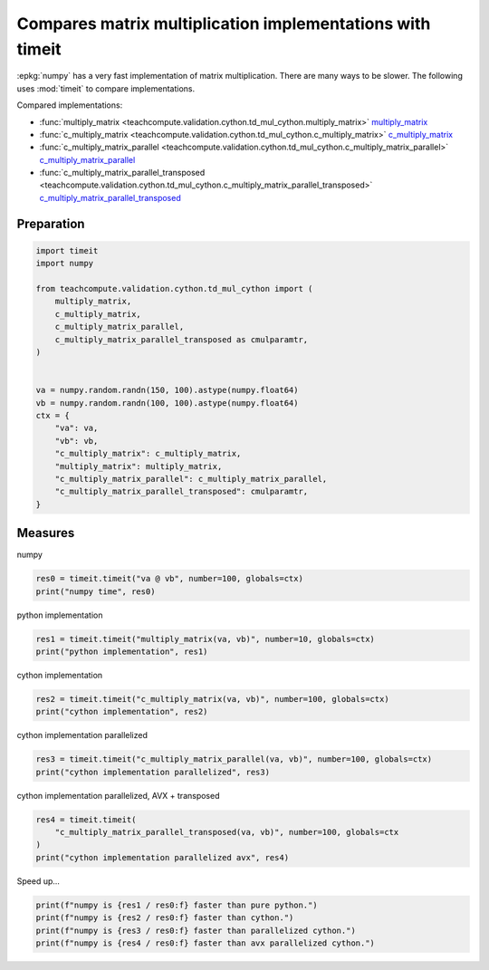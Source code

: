 
.. DO NOT EDIT.
.. THIS FILE WAS AUTOMATICALLY GENERATED BY SPHINX-GALLERY.
.. TO MAKE CHANGES, EDIT THE SOURCE PYTHON FILE:
.. "auto_examples/plot_benchmark_dot_mul_timeit.py"
.. LINE NUMBERS ARE GIVEN BELOW.

.. only:: html

    .. note::
        :class: sphx-glr-download-link-note

        :ref:`Go to the end <sphx_glr_download_auto_examples_plot_benchmark_dot_mul_timeit.py>`
        to download the full example code.

.. rst-class:: sphx-glr-example-title

.. _sphx_glr_auto_examples_plot_benchmark_dot_mul_timeit.py:


Compares matrix multiplication implementations with timeit
==========================================================

:epkg:`numpy` has a very fast implementation of
matrix multiplication. There are many ways to be slower.
The following uses :mod:`timeit` to compare implementations.

Compared implementations:

* :func:`multiply_matrix <teachcompute.validation.cython.td_mul_cython.multiply_matrix>`
  `multiply_matrix <https://github.com/sdpython/teachcompute/blob/main/
  teachcompute/validation/cython/td_mul_cython.pyx#L14>`_
* :func:`c_multiply_matrix
  <teachcompute.validation.cython.td_mul_cython.c_multiply_matrix>`
  `c_multiply_matrix <https://github.com/sdpython/teachcompute/blob/main/
  teachcompute/validation/cython/td_mul_cython.pyx#L69>`_
* :func:`c_multiply_matrix_parallel
  <teachcompute.validation.cython.td_mul_cython.c_multiply_matrix_parallel>`
  `c_multiply_matrix_parallel <https://github.com/sdpython/teachcompute/blob/main/
  teachcompute/validation/cython/td_mul_cython.pyx#L49>`_
* :func:`c_multiply_matrix_parallel_transposed
  <teachcompute.validation.cython.td_mul_cython.c_multiply_matrix_parallel_transposed>`
  `c_multiply_matrix_parallel_transposed <https://github.com/sdpython/teachcompute/blob/main/
  teachcompute/validation/cython/td_mul_cython.pyx#L106>`_


Preparation
+++++++++++

.. GENERATED FROM PYTHON SOURCE LINES 31-54

.. code-block:: Python


    import timeit
    import numpy

    from teachcompute.validation.cython.td_mul_cython import (
        multiply_matrix,
        c_multiply_matrix,
        c_multiply_matrix_parallel,
        c_multiply_matrix_parallel_transposed as cmulparamtr,
    )


    va = numpy.random.randn(150, 100).astype(numpy.float64)
    vb = numpy.random.randn(100, 100).astype(numpy.float64)
    ctx = {
        "va": va,
        "vb": vb,
        "c_multiply_matrix": c_multiply_matrix,
        "multiply_matrix": multiply_matrix,
        "c_multiply_matrix_parallel": c_multiply_matrix_parallel,
        "c_multiply_matrix_parallel_transposed": cmulparamtr,
    }








.. GENERATED FROM PYTHON SOURCE LINES 55-59

Measures
++++++++

numpy

.. GENERATED FROM PYTHON SOURCE LINES 59-62

.. code-block:: Python

    res0 = timeit.timeit("va @ vb", number=100, globals=ctx)
    print("numpy time", res0)





.. rst-class:: sphx-glr-script-out

 .. code-block:: none

    numpy time 0.067679797000892




.. GENERATED FROM PYTHON SOURCE LINES 63-64

python implementation

.. GENERATED FROM PYTHON SOURCE LINES 64-69

.. code-block:: Python


    res1 = timeit.timeit("multiply_matrix(va, vb)", number=10, globals=ctx)
    print("python implementation", res1)






.. rst-class:: sphx-glr-script-out

 .. code-block:: none

    python implementation 7.336435834993608




.. GENERATED FROM PYTHON SOURCE LINES 70-71

cython implementation

.. GENERATED FROM PYTHON SOURCE LINES 71-76

.. code-block:: Python


    res2 = timeit.timeit("c_multiply_matrix(va, vb)", number=100, globals=ctx)
    print("cython implementation", res2)






.. rst-class:: sphx-glr-script-out

 .. code-block:: none

    cython implementation 0.12964998700044816




.. GENERATED FROM PYTHON SOURCE LINES 77-78

cython implementation parallelized

.. GENERATED FROM PYTHON SOURCE LINES 78-83

.. code-block:: Python


    res3 = timeit.timeit("c_multiply_matrix_parallel(va, vb)", number=100, globals=ctx)
    print("cython implementation parallelized", res3)






.. rst-class:: sphx-glr-script-out

 .. code-block:: none

    cython implementation parallelized 0.5565220380012761




.. GENERATED FROM PYTHON SOURCE LINES 84-85

cython implementation parallelized, AVX + transposed

.. GENERATED FROM PYTHON SOURCE LINES 85-92

.. code-block:: Python


    res4 = timeit.timeit(
        "c_multiply_matrix_parallel_transposed(va, vb)", number=100, globals=ctx
    )
    print("cython implementation parallelized avx", res4)






.. rst-class:: sphx-glr-script-out

 .. code-block:: none

    cython implementation parallelized avx 0.014571653002349194




.. GENERATED FROM PYTHON SOURCE LINES 93-94

Speed up...

.. GENERATED FROM PYTHON SOURCE LINES 94-99

.. code-block:: Python


    print(f"numpy is {res1 / res0:f} faster than pure python.")
    print(f"numpy is {res2 / res0:f} faster than cython.")
    print(f"numpy is {res3 / res0:f} faster than parallelized cython.")
    print(f"numpy is {res4 / res0:f} faster than avx parallelized cython.")




.. rst-class:: sphx-glr-script-out

 .. code-block:: none

    numpy is 108.399200 faster than pure python.
    numpy is 1.915638 faster than cython.
    numpy is 8.222868 faster than parallelized cython.
    numpy is 0.215303 faster than avx parallelized cython.





.. rst-class:: sphx-glr-timing

   **Total running time of the script:** (0 minutes 8.139 seconds)


.. _sphx_glr_download_auto_examples_plot_benchmark_dot_mul_timeit.py:

.. only:: html

  .. container:: sphx-glr-footer sphx-glr-footer-example

    .. container:: sphx-glr-download sphx-glr-download-jupyter

      :download:`Download Jupyter notebook: plot_benchmark_dot_mul_timeit.ipynb <plot_benchmark_dot_mul_timeit.ipynb>`

    .. container:: sphx-glr-download sphx-glr-download-python

      :download:`Download Python source code: plot_benchmark_dot_mul_timeit.py <plot_benchmark_dot_mul_timeit.py>`

    .. container:: sphx-glr-download sphx-glr-download-zip

      :download:`Download zipped: plot_benchmark_dot_mul_timeit.zip <plot_benchmark_dot_mul_timeit.zip>`


.. only:: html

 .. rst-class:: sphx-glr-signature

    `Gallery generated by Sphinx-Gallery <https://sphinx-gallery.github.io>`_
